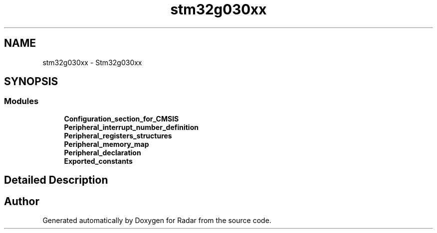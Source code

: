 .TH "stm32g030xx" 3 "Version 1.0.0" "Radar" \" -*- nroff -*-
.ad l
.nh
.SH NAME
stm32g030xx \- Stm32g030xx
.SH SYNOPSIS
.br
.PP
.SS "Modules"

.in +1c
.ti -1c
.RI "\fBConfiguration_section_for_CMSIS\fP"
.br
.ti -1c
.RI "\fBPeripheral_interrupt_number_definition\fP"
.br
.ti -1c
.RI "\fBPeripheral_registers_structures\fP"
.br
.ti -1c
.RI "\fBPeripheral_memory_map\fP"
.br
.ti -1c
.RI "\fBPeripheral_declaration\fP"
.br
.ti -1c
.RI "\fBExported_constants\fP"
.br
.in -1c
.SH "Detailed Description"
.PP 

.SH "Author"
.PP 
Generated automatically by Doxygen for Radar from the source code\&.
